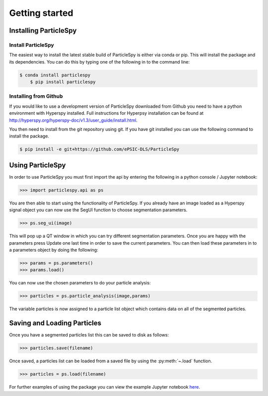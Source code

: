 .. _getting_started:

***************
Getting started
***************

Installing ParticleSpy
======================

Install ParticleSpy
-------------------

The easiest way to install the latest stable build of ParticleSpy is either via conda or pip. This will install the package and its dependencies. You can do this by typing one of the following in to the command line:

.. code-block:: bash

    $ conda install particlespy
	$ pip install particlespy


Installing from Github
----------------------

If you would like to use a development version of ParticleSpy downloaded from Github you need to have a python environment with Hyperspy installed. 
Full instructions for Hyperpsy installation can be found at 
`http://hyperspy.org/hyperspy-doc/v1.3/user_guide/install.html <http://hyperspy.org/hyperspy-doc/v1.3/user_guide/install.html>`_.

You then need to install from the git repository using git. If you have git installed 
you can use the following command to install the package.

.. code-block:: bash

    $ pip install -e git+https://github.com/ePSIC-DLS/ParticleSpy

Using ParticleSpy
=================

In order to use ParticleSpy you must first import the api by entering the following in a python console / Jupyter notebook:

.. code-block:: python

    >>> import particlespy.api as ps

You are then able to start using the functionality of ParticleSpy. If you already have an image loaded as a Hyperspy signal object you can now use the SegUI function to choose segmentation parameters.

.. code-block:: python

    >>> ps.seg_ui(image)

This will pop up a QT window in which you can try different segmentation parameters. Once you are happy with the parameters press Update one last time in order to save the current parameters. You can then load these parameters in 
to a parameters object by doing the following:

.. code-block:: python

    >>> params = ps.parameters()
    >>> params.load()

You can now use the chosen parameters to do your particle analysis:

.. code-block:: python

    >>> particles = ps.particle_analysis(image,params)

The variable particles is now assigned to a particle list object which contains data on all of the segmented particles.

Saving and Loading Particles
============================

Once you have a segmented particles list this can be saved to disk as follows:

.. code-block:: python

    >>> particles.save(filename)
    
Once saved, a particles list can be loaded from a saved file by using the :py:meth:`~.load` function.

.. code-block:: python

    >>> particles = ps.load(filename)


For further examples of using the package you can view the example Jupyter notebook `here <https://github.com/ePSIC-DLS/particlespy_examples/blob/main/Basic%20Example.ipynb>`_. 
